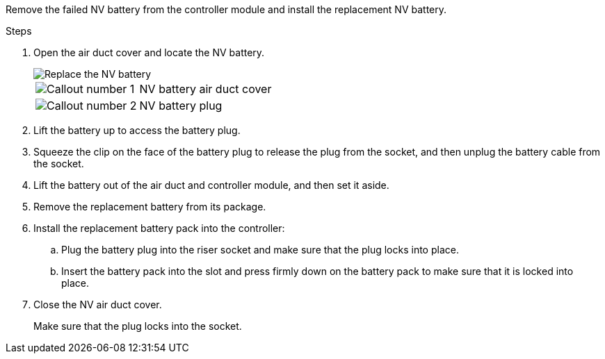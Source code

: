 
Remove the failed NV battery from the controller module and install the replacement NV battery.

.Steps
. Open the air duct cover and locate the NV battery.
+
image::../media/drw_a70-90_remove_replace_nvmembat_ieops-1369.svg[Replace the NV battery]
+
[cols="1,4"]

|===
a|
image:../media/icon_round_1.png[Callout number 1]|
NV battery air duct cover
a|
image:../media/icon_round_2.png[Callout number 2]
a|
NV battery plug
|===

. Lift the battery up to access the battery plug.
. Squeeze the clip on the face of the battery plug to release the plug from the socket, and then unplug the battery cable from the socket.
. Lift the battery out of the air duct and controller module, and then set it aside.
. Remove the replacement battery from its package.
. Install the replacement battery pack into the controller:
 .. Plug the battery plug into the riser socket and make sure that the plug locks into place.
 .. Insert the battery pack into the slot and press firmly down on the battery pack to make sure that it is locked into place.
 
. Close the NV air duct cover.
+
Make sure that the plug locks into the socket.

